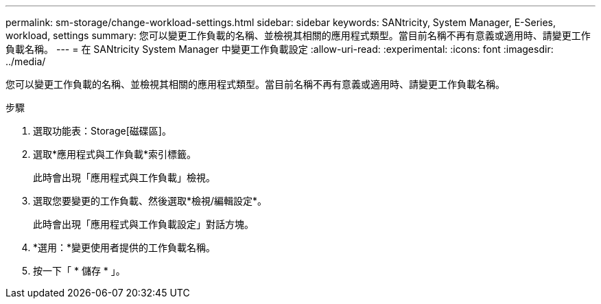 ---
permalink: sm-storage/change-workload-settings.html 
sidebar: sidebar 
keywords: SANtricity, System Manager, E-Series, workload, settings 
summary: 您可以變更工作負載的名稱、並檢視其相關的應用程式類型。當目前名稱不再有意義或適用時、請變更工作負載名稱。 
---
= 在 SANtricity System Manager 中變更工作負載設定
:allow-uri-read: 
:experimental: 
:icons: font
:imagesdir: ../media/


[role="lead"]
您可以變更工作負載的名稱、並檢視其相關的應用程式類型。當目前名稱不再有意義或適用時、請變更工作負載名稱。

.步驟
. 選取功能表：Storage[磁碟區]。
. 選取*應用程式與工作負載*索引標籤。
+
此時會出現「應用程式與工作負載」檢視。

. 選取您要變更的工作負載、然後選取*檢視/編輯設定*。
+
此時會出現「應用程式與工作負載設定」對話方塊。

. *選用：*變更使用者提供的工作負載名稱。
. 按一下「 * 儲存 * 」。

